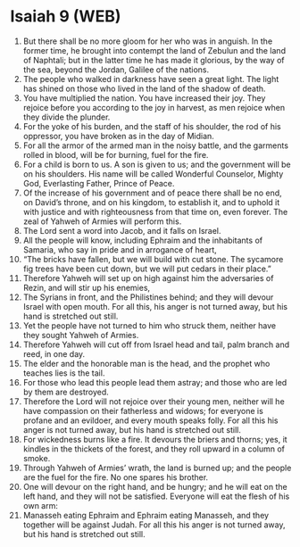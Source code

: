 * Isaiah 9 (WEB)
:PROPERTIES:
:ID: WEB/23-ISA09
:END:

1. But there shall be no more gloom for her who was in anguish. In the former time, he brought into contempt the land of Zebulun and the land of Naphtali; but in the latter time he has made it glorious, by the way of the sea, beyond the Jordan, Galilee of the nations.
2. The people who walked in darkness have seen a great light. The light has shined on those who lived in the land of the shadow of death.
3. You have multiplied the nation. You have increased their joy. They rejoice before you according to the joy in harvest, as men rejoice when they divide the plunder.
4. For the yoke of his burden, and the staff of his shoulder, the rod of his oppressor, you have broken as in the day of Midian.
5. For all the armor of the armed man in the noisy battle, and the garments rolled in blood, will be for burning, fuel for the fire.
6. For a child is born to us. A son is given to us; and the government will be on his shoulders. His name will be called Wonderful Counselor, Mighty God, Everlasting Father, Prince of Peace.
7. Of the increase of his government and of peace there shall be no end, on David’s throne, and on his kingdom, to establish it, and to uphold it with justice and with righteousness from that time on, even forever. The zeal of Yahweh of Armies will perform this.
8. The Lord sent a word into Jacob, and it falls on Israel.
9. All the people will know, including Ephraim and the inhabitants of Samaria, who say in pride and in arrogance of heart,
10. “The bricks have fallen, but we will build with cut stone. The sycamore fig trees have been cut down, but we will put cedars in their place.”
11. Therefore Yahweh will set up on high against him the adversaries of Rezin, and will stir up his enemies,
12. The Syrians in front, and the Philistines behind; and they will devour Israel with open mouth. For all this, his anger is not turned away, but his hand is stretched out still.
13. Yet the people have not turned to him who struck them, neither have they sought Yahweh of Armies.
14. Therefore Yahweh will cut off from Israel head and tail, palm branch and reed, in one day.
15. The elder and the honorable man is the head, and the prophet who teaches lies is the tail.
16. For those who lead this people lead them astray; and those who are led by them are destroyed.
17. Therefore the Lord will not rejoice over their young men, neither will he have compassion on their fatherless and widows; for everyone is profane and an evildoer, and every mouth speaks folly. For all this his anger is not turned away, but his hand is stretched out still.
18. For wickedness burns like a fire. It devours the briers and thorns; yes, it kindles in the thickets of the forest, and they roll upward in a column of smoke.
19. Through Yahweh of Armies’ wrath, the land is burned up; and the people are the fuel for the fire. No one spares his brother.
20. One will devour on the right hand, and be hungry; and he will eat on the left hand, and they will not be satisfied. Everyone will eat the flesh of his own arm:
21. Manasseh eating Ephraim and Ephraim eating Manasseh, and they together will be against Judah. For all this his anger is not turned away, but his hand is stretched out still.

